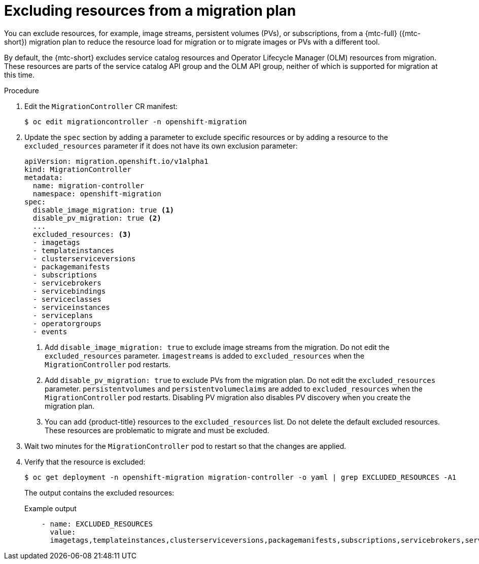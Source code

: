 // Module included in the following assemblies:
// * migration/migrating_3_4/migrating-applications-with-cam-3-4.adoc
// * migration/migrating_4_1_4/migrating-applications-with-cam-4-1-4.adoc
// * migration/migrating_4_2_4/migrating-applications-with-cam-4-2-4.adoc

[id='migration-excluding-resources_{context}']
= Excluding resources from a migration plan

You can exclude resources, for example, image streams, persistent volumes (PVs), or subscriptions, from a {mtc-full} ({mtc-short}) migration plan to reduce the resource load for migration or to migrate images or PVs with a different tool.

By default, the {mtc-short} excludes service catalog resources and Operator Lifecycle Manager (OLM) resources from migration. These resources are parts of the service catalog API group and the OLM API group, neither of which is supported for migration at this time.

.Procedure

. Edit the `MigrationController` CR manifest:
+
[source,terminal]
----
$ oc edit migrationcontroller -n openshift-migration
----

. Update the `spec` section by adding a parameter to exclude specific resources or by adding a resource to the `excluded_resources` parameter if it does not have its own exclusion parameter:
+
[source,yaml]
----
apiVersion: migration.openshift.io/v1alpha1
kind: MigrationController
metadata:
  name: migration-controller
  namespace: openshift-migration
spec:
  disable_image_migration: true <1>
  disable_pv_migration: true <2>
  ...
  excluded_resources: <3>
  - imagetags
  - templateinstances
  - clusterserviceversions
  - packagemanifests
  - subscriptions
  - servicebrokers
  - servicebindings
  - serviceclasses
  - serviceinstances
  - serviceplans
  - operatorgroups
  - events
----
<1> Add `disable_image_migration: true` to exclude image streams from the migration. Do not edit the `excluded_resources` parameter. `imagestreams` is added to `excluded_resources` when the `MigrationController` pod restarts.
<2> Add `disable_pv_migration: true` to exclude PVs from the migration plan. Do not edit the `excluded_resources` parameter. `persistentvolumes` and `persistentvolumeclaims` are added to `excluded_resources` when the `MigrationController` pod restarts. Disabling PV migration also disables PV discovery when you create the migration plan.
<3> You can add {product-title} resources to the `excluded_resources` list. Do not delete the default excluded resources. These resources are problematic to migrate and must be excluded.

. Wait two minutes for the `MigrationController` pod to restart so that the changes are applied.

. Verify that the resource is excluded:
+
[source,terminal]
----
$ oc get deployment -n openshift-migration migration-controller -o yaml | grep EXCLUDED_RESOURCES -A1
----
+
The output contains the excluded resources:
+
.Example output
[source,yaml]
----
    - name: EXCLUDED_RESOURCES
      value:
      imagetags,templateinstances,clusterserviceversions,packagemanifests,subscriptions,servicebrokers,servicebindings,serviceclasses,serviceinstances,serviceplans,imagestreams,persistentvolumes,persistentvolumeclaims
----
